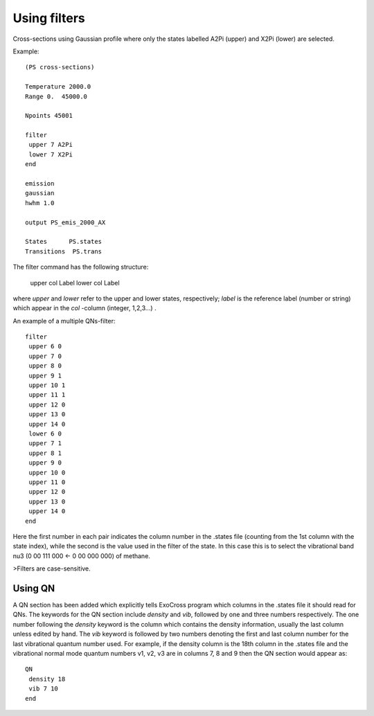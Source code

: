 Using filters
=============

Cross-sections using Gaussian profile where only the states labelled A2Pi (upper) and X2Pi (lower) are selected. 

Example::

     
    (PS cross-sections)
    
    Temperature 2000.0
    Range 0.  45000.0
    
    Npoints 45001
    
    filter
     upper 7 A2Pi
     lower 7 X2Pi
    end
    
    emission
    gaussian
    hwhm 1.0
    
    output PS_emis_2000_AX
    
    States      PS.states
    Transitions  PS.trans
    


The filter command has the following structure:

    upper col Label 
    lower col Label 


where `upper` and `lower` refer to the upper and lower states, respectively; `label` is the reference label (number or string) which appear in the `col` -column  (integer, 1,2,3...) . 


An example of a multiple QNs-filter::

    filter
     upper 6 0  
     upper 7 0  
     upper 8 0
     upper 9 1 
     upper 10 1 
     upper 11 1 
     upper 12 0 
     upper 13 0 
     upper 14 0
     lower 6 0  
     upper 7 1  
     upper 8 1  
     upper 9 0 
     upper 10 0 
     upper 11 0 
     upper 12 0 
     upper 13 0 
     upper 14 0
    end


Here the first number in each pair indicates the column number in the .states file (counting from the 1st column with the state index), while the second is the value used in the filter of the state. In this case this is to select the vibrational band nu3 (0 00 111 000 <- 0 00 000 000) of methane. 

>Filters are case-sensitive.

Using QN 
--------


A QN section has been added which explicitly tells ExoCross program which columns in the .states file it should read for QNs.  
The keywords for the QN section include `density` and `vib`, followed by one and three numbers respectively.  
The one number following the `density` keyword is the column which contains the density information, 
usually the last column unless edited by hand.  The `vib` keyword is followed by two numbers denoting the first and last column number 
for the last vibrational quantum number used.  For example, if the density column is the 18th column in the .states file 
and the vibrational normal mode quantum numbers v1, v2, v3 are in columns 7, 8 and 9 then the QN section would appear as::



    QN
     density 18
     vib 7 10 
    end

